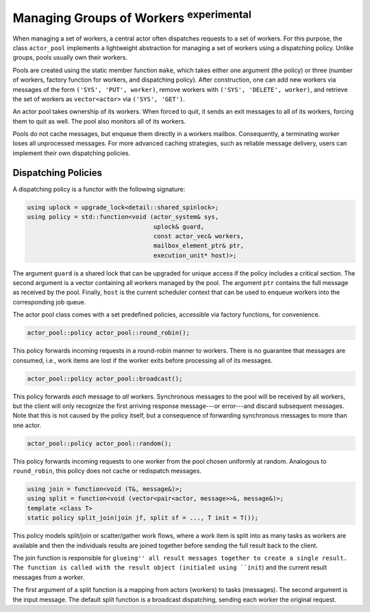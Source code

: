 .. _worker-groups:

Managing Groups of Workers \ :sup:`experimental`\ 
==================================================



When managing a set of workers, a central actor often dispatches requests to a
set of workers. For this purpose, the class ``actor_pool`` implements a
lightweight abstraction for managing a set of workers using a dispatching
policy. Unlike groups, pools usually own their workers.

Pools are created using the static member function ``make``, which
takes either one argument (the policy) or three (number of workers, factory
function for workers, and dispatching policy). After construction, one can add
new workers via messages of the form ``('SYS', 'PUT', worker)``, remove
workers with ``('SYS', 'DELETE', worker)``, and retrieve the set of
workers as ``vector<actor>`` via ``('SYS', 'GET')``.

An actor pool takes ownership of its workers. When forced to quit, it sends an
exit messages to all of its workers, forcing them to quit as well. The pool
also monitors all of its workers.

Pools do not cache messages, but enqueue them directly in a workers mailbox.
Consequently, a terminating worker loses all unprocessed messages. For more
advanced caching strategies, such as reliable message delivery, users can
implement their own dispatching policies.

Dispatching Policies
--------------------



A dispatching policy is a functor with the following signature:


.. code-block:: C++

   using uplock = upgrade_lock<detail::shared_spinlock>;
   using policy = std::function<void (actor_system& sys,
                                      uplock& guard,
                                      const actor_vec& workers,
                                      mailbox_element_ptr& ptr,
                                      execution_unit* host)>;



The argument ``guard`` is a shared lock that can be upgraded for unique
access if the policy includes a critical section. The second argument is a
vector containing all workers managed by the pool. The argument ``ptr``
contains the full message as received by the pool. Finally, ``host`` is
the current scheduler context that can be used to enqueue workers into the
corresponding job queue.

The actor pool class comes with a set predefined policies, accessible via
factory functions, for convenience.


.. code-block:: C++

   actor_pool::policy actor_pool::round_robin();



This policy forwards incoming requests in a round-robin manner to workers.
There is no guarantee that messages are consumed, i.e., work items are lost if
the worker exits before processing all of its messages.


.. code-block:: C++

   actor_pool::policy actor_pool::broadcast();



This policy forwards *each* message to *all* workers. Synchronous
messages to the pool will be received by all workers, but the client will only
recognize the first arriving response message---or error---and discard
subsequent messages. Note that this is not caused by the policy itself, but a
consequence of forwarding synchronous messages to more than one actor.


.. code-block:: C++

   actor_pool::policy actor_pool::random();



This policy forwards incoming requests to one worker from the pool chosen
uniformly at random. Analogous to ``round_robin``, this policy does not
cache or redispatch messages.


.. code-block:: C++

   using join = function<void (T&, message&)>;
   using split = function<void (vector<pair<actor, message>>&, message&)>;
   template <class T>
   static policy split_join(join jf, split sf = ..., T init = T());



This policy models split/join or scatter/gather work flows, where a work item
is split into as many tasks as workers are available and then the individuals
results are joined together before sending the full result back to the client.

The join function is responsible for ``glueing'' all result messages together
to create a single result. The function is called with the result object
(initialed using ``init``) and the current result messages from a
worker.

The first argument of a split function is a mapping from actors (workers) to
tasks (messages). The second argument is the input message. The default split
function is a broadcast dispatching, sending each worker the original request.
